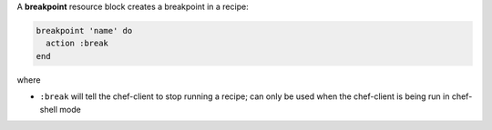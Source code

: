 .. The contents of this file may be included in multiple topics (using the includes directive).
.. The contents of this file should be modified in a way that preserves its ability to appear in multiple topics.

A **breakpoint** resource block creates a breakpoint in a recipe:

.. code-block:: ruby

   breakpoint 'name' do
     action :break
   end

where 

* ``:break`` will tell the chef-client to stop running a recipe; can only be used when the chef-client is being run in chef-shell mode
